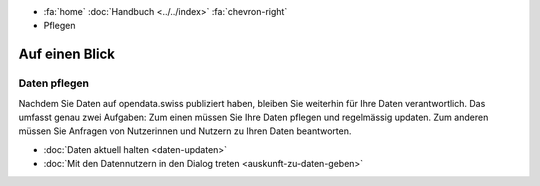 .. container:: custom-breadcrumbs

   - :fa:`home` :doc:`Handbuch <../../index>` :fa:`chevron-right`
   - Pflegen

***************
Auf einen Blick
***************

Daten pflegen
=============

.. container:: Intro

    Nachdem Sie Daten auf opendata.swiss publiziert haben, bleiben Sie weiterhin
    für Ihre Daten verantwortlich. Das umfasst genau zwei Aufgaben: Zum einen
    müssen Sie Ihre Daten pflegen und regelmässig updaten. Zum anderen müssen Sie
    Anfragen von Nutzerinnen und Nutzern zu Ihren Daten beantworten.

    - :doc:`Daten aktuell halten <daten-updaten>`
    - :doc:`Mit den Datennutzern in den Dialog treten <auskunft-zu-daten-geben>`
